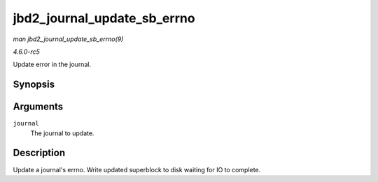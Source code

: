 .. -*- coding: utf-8; mode: rst -*-

.. _API-jbd2-journal-update-sb-errno:

============================
jbd2_journal_update_sb_errno
============================

*man jbd2_journal_update_sb_errno(9)*

*4.6.0-rc5*

Update error in the journal.


Synopsis
========

.. c:function:: void jbd2_journal_update_sb_errno( journal_t * journal )

Arguments
=========

``journal``
    The journal to update.


Description
===========

Update a journal's errno. Write updated superblock to disk waiting for
IO to complete.


.. ------------------------------------------------------------------------------
.. This file was automatically converted from DocBook-XML with the dbxml
.. library (https://github.com/return42/sphkerneldoc). The origin XML comes
.. from the linux kernel, refer to:
..
.. * https://github.com/torvalds/linux/tree/master/Documentation/DocBook
.. ------------------------------------------------------------------------------
